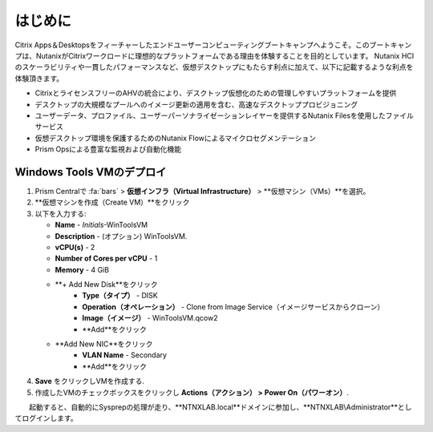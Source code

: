 .. _citrixgettingstarted:

----------------------
はじめに
----------------------

Citrix Apps＆Desktopsをフィーチャーしたエンドユーザーコンピューティングブートキャンプへようこそ。このブートキャンプは、NutanixがCitrixワークロードに理想的なプラットフォームである理由を体験することを目的としています。
Nutanix HCIのスケーラビリティや一貫したパフォーマンスなど、仮想デスクトップにもたらす利点に加えて、以下に記載するような利点を体験頂きます。

- CitrixとライセンスフリーのAHVの統合により、デスクトップ仮想化のための管理しやすいプラットフォームを提供
- デスクトップの大規模なプールへのイメージ更新の適用を含む、高速なデスクトッププロビジョニング
- ユーザーデータ、プロファイル、ユーザーパーソナライゼーションレイヤーを提供するNutanix Filesを使用したファイルサービス
- 仮想デスクトップ環境を保護するためのNutanix Flowによるマイクロセグメンテーション
- Prism Opsによる豊富な監視および自動化機能

Windows Tools VMのデプロイ
+++++++++++++++++++++++++++++++

#. Prism Centralで :fa:`bars` > **仮想インフラ（Virtual Infrastructure）** > **仮想マシン（VMs）**を選択。

#. **仮想マシンを作成（Create VM）**をクリック

#. 以下を入力する:

   - **Name** - *Initials*-WinToolsVM
   - **Description** - (オプション) WinToolsVM.
   - **vCPU(s)** - 2
   - **Number of Cores per vCPU** - 1
   - **Memory** - 4 GiB

   - **+ Add New Disk**をクリック
      - **Type（タイプ）** - DISK
      - **Operation（オペレーション）** - Clone from Image Service（イメージサービスからクローン）
      - **Image（イメージ）** - WinToolsVM.qcow2
      - **Add**をクリック

   - **Add New NIC**をクリック
      - **VLAN Name** - Secondary
      - **Add**をクリック

#. **Save** をクリックしVMを作成する.

#. 作成したVMのチェックボックスをクリックし **Actions（アクション） > Power On（パワーオン）**.

　　起動すると、自動的にSysprepの処理が走り、**NTNXLAB.local**ドメインに参加し、**NTNXLAB\\Administrator**としてログインします。
